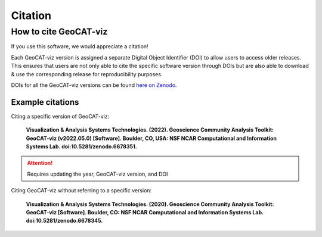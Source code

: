 Citation
========

How to cite GeoCAT-viz
----------------------

If you use this software, we would appreciate a citation!

Each GeoCAT-viz version is assigned a separate Digital Object Identifier (DOI) to allow
users to access older releases. This ensures that users are not only able to cite the specific
software version through DOIs but are also able to download & use the corresponding release for
reproducibility purposes.

DOIs for all the GeoCAT-viz versions can be found `here on Zenodo
<https://zenodo.org/search?q=parent.id%3A6678345&f=allversions%3Atrue&l=list&p=1&s=10&sort=version>`_.

Example citations
^^^^^^^^^^^^^^^^^

Citing a specific version of GeoCAT-viz:

    **Visualization & Analysis Systems Technologies. (2022).
    Geoscience Community Analysis Toolkit: GeoCAT-viz (v2022.05.0) [Software].
    Boulder, CO, USA: NSF NCAR Computational and Information Systems Lab. doi:10.5281/zenodo.6678351.**

.. attention::

   Requires updating the year, GeoCAT-viz version, and DOI

Citing GeoCAT-viz without referring to a specific version:

    **Visualization & Analysis Systems Technologies. (2020).
    Geoscience Community Analysis Toolkit: GeoCAT-viz [Software].
    Boulder, CO: NSF NCAR Computational and Information Systems Lab. doi:10.5281/zenodo.6678345.**
